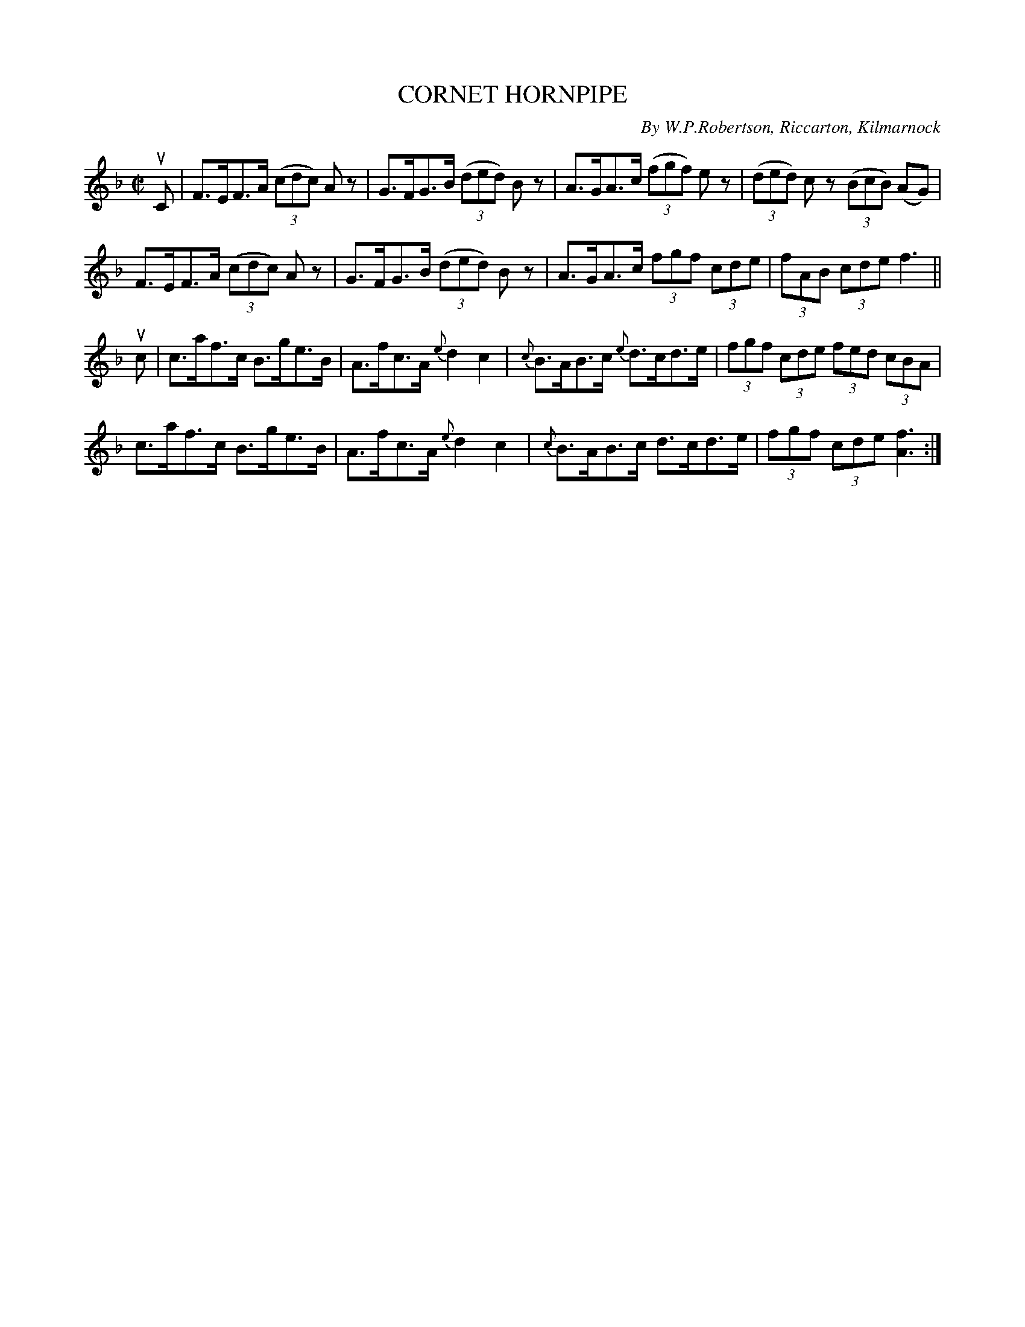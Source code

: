 X: 32021
T: CORNET HORNPIPE
C: By W.P.Robertson, Riccarton, Kilmarnock
R: hornpipe
B: K\"ohler's Violin Repository, v.3, 1885 p.202 #1
F: http://www.archive.org/details/klersviolinrepos03rugg
Z: 2012 John Chambers <jc:trillian.mit.edu>
N: There's a final repeat symbol, but no others.
M: C|
L: 1/8
K: F
uC |\
F>EF>A ((3cdc) Az | G>FG>B ((3ded) Bz | A>GA>c ((3fgf) ez | ((3ded) cz ((3BcB) (AG) |
F>EF>A ((3cdc) Az | G>FG>B ((3ded) Bz | A>GA>c (3fgf (3cde | (3fAB (3cde f3 ||
uc |\
c>af>c B>ge>B | A>fc>A {e}d2 c2 | {c}B>AB>c {e}d>cd>e | (3fgf (3cde (3fed (3cBA |
c>af>c B>ge>B | A>fc>A {e}d2 c2 | {c}B>AB>c d>cd>e | (3fgf (3cde [f3A3] :|
